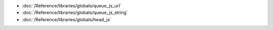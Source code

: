* :doc:`/Reference/libraries/globals/queue_js_url`
* :doc:`/Reference/libraries/globals/queue_js_string`
* :doc:`/Reference/libraries/globals/head_js`
